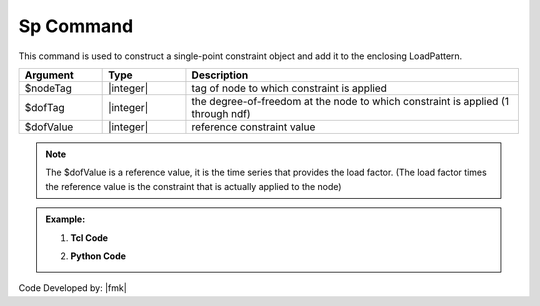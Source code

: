 .. _Spload:

Sp Command
""""""""""

This command is used to construct a single-point constraint object and add it to the enclosing LoadPattern.

.. function:: sp $nodeTag $dofTag $dofValue


.. csv-table:: 
   :header: "Argument", "Type", "Description"
   :widths: 10, 10, 40

   $nodeTag, |integer|, tag of node to which constraint is applied
   $dofTag, |integer|, the degree-of-freedom at the node to which constraint is applied (1 through ndf)
   $dofValue, |integer|, reference constraint value

.. note::
   
   The $dofValue is a reference value, it is the time series that provides the load factor. (The load factor times the reference value is the constraint that is actually applied to the node)
   
.. admonition:: Example:


   1. **Tcl Code**

   .. code-block:: tcl


   2. **Python Code**

   .. code-block:: python




Code Developed by: |fmk|
